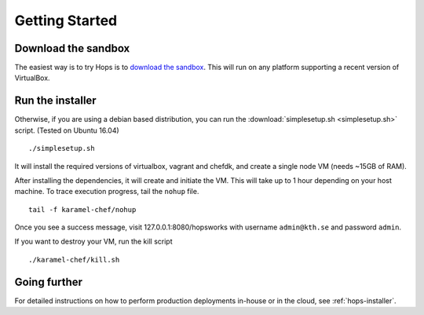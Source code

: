 ===========================
Getting Started
===========================

Download the sandbox
--------------------

The easiest way is to try Hops is to `download the sandbox
<http://www.hops.io/get-started/>`_. This will run on any platform supporting a recent version of VirtualBox.

Run the installer
-----------------

Otherwise, if you are using a debian based distribution, you can run the :download:`simplesetup.sh <simplesetup.sh>` script. (Tested on Ubuntu 16.04)
::

    ./simplesetup.sh

It will install the required versions of virtualbox, vagrant and chefdk, and create a single node VM (needs ~15GB of RAM).

After installing the dependencies, it will create and initiate the VM. This will take up to 1 hour depending on your host machine.
To trace execution progress, tail the ``nohup`` file.
::

    tail -f karamel-chef/nohup

Once you see a success message, visit 127.0.0.1:8080/hopsworks with username ``admin@kth.se`` and password ``admin``.

If you want to destroy your VM, run the kill script
::

    ./karamel-chef/kill.sh

Going further
-------------

For detailed instructions on how to perform production deployments in-house or in the cloud, see :ref:`hops-installer`.